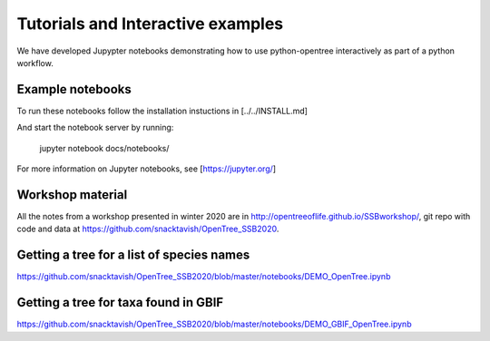 Tutorials and Interactive examples
==================================

We have developed Jupypter notebooks demonstrating how to use python-opentree
interactively as part of a python workflow.

Example notebooks
-----------------

To run these notebooks follow the installation instuctions in [../../INSTALL.md]


And start the notebook server by running:

    jupyter notebook docs/notebooks/


For more information on Jupyter notebooks, see [https://jupyter.org/]


Workshop material
-----------------

All the notes from a workshop presented in winter 2020 are in http://opentreeoflife.github.io/SSBworkshop/, 
git repo with code and data at https://github.com/snacktavish/OpenTree_SSB2020.


Getting a tree for a list of species names
------------------------------------------

https://github.com/snacktavish/OpenTree_SSB2020/blob/master/notebooks/DEMO_OpenTree.ipynb



Getting a tree for taxa found in GBIF
-------------------------------------

https://github.com/snacktavish/OpenTree_SSB2020/blob/master/notebooks/DEMO_GBIF_OpenTree.ipynb